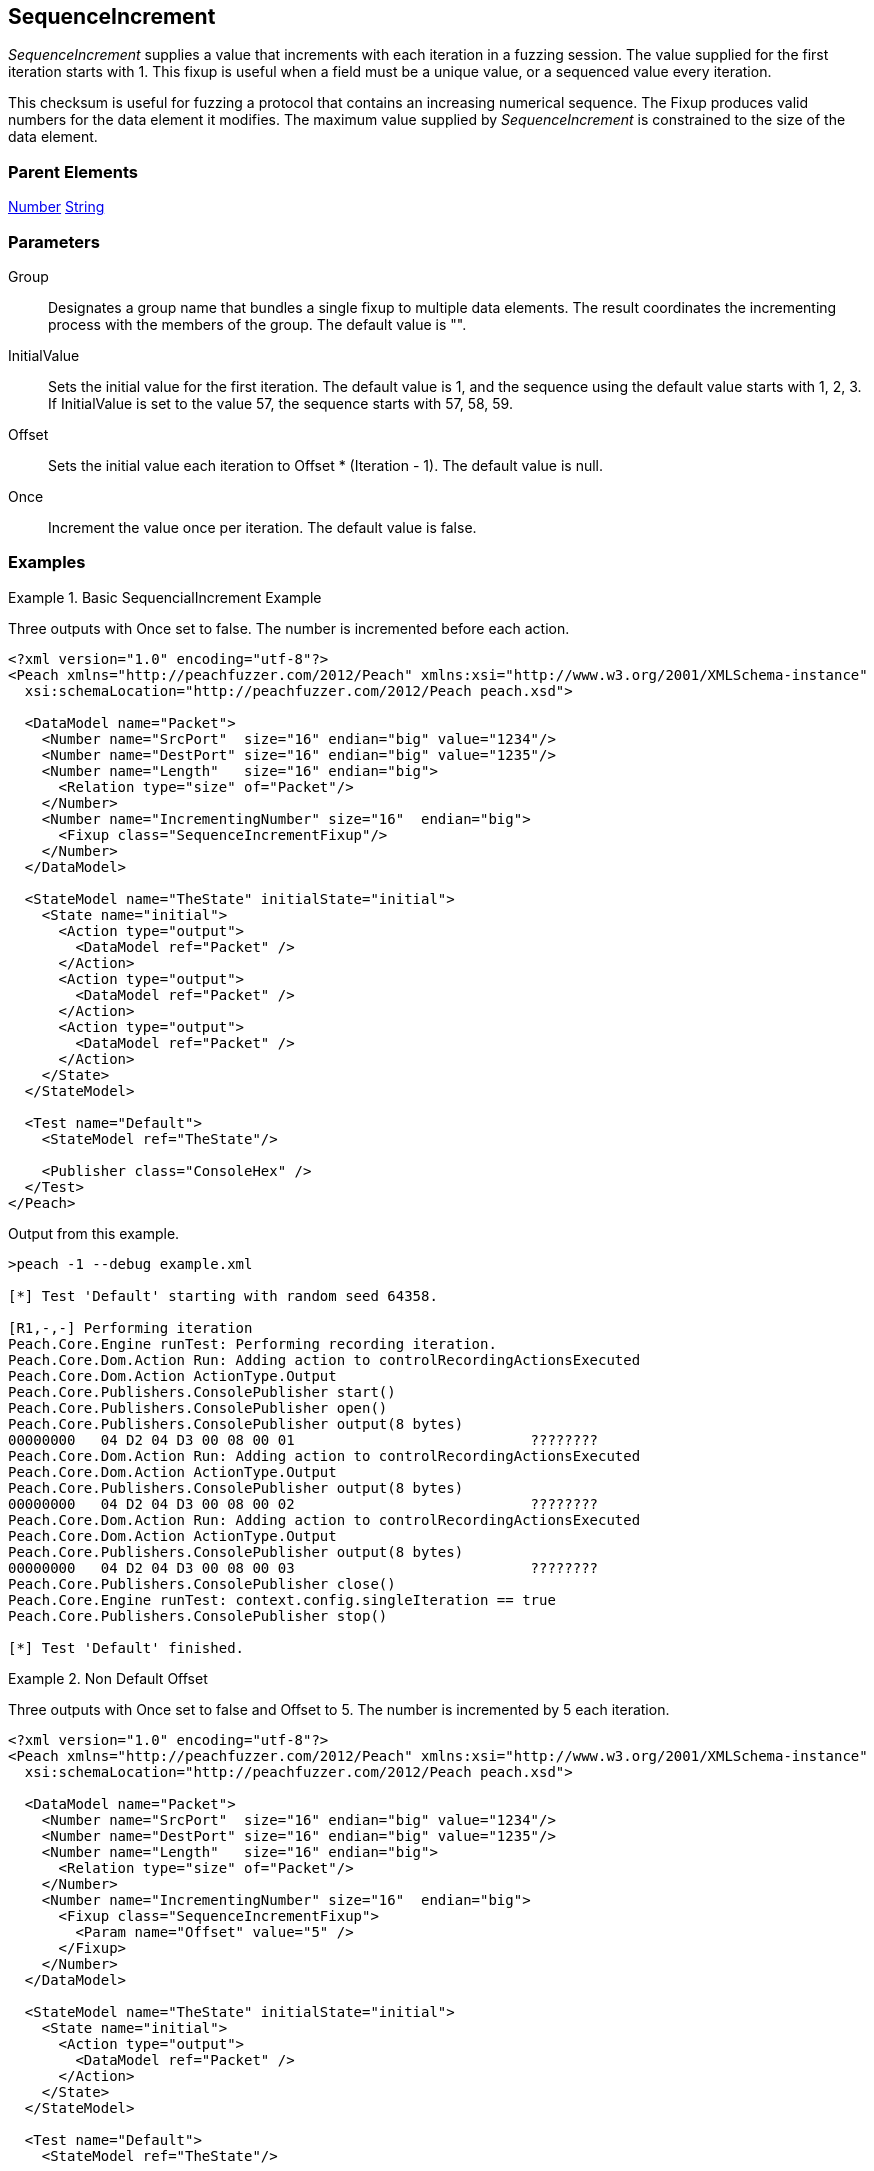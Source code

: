<<<
[[Fixups_SequenceIncrementFixup]]
== SequenceIncrement

// Reviewed:
//  - 02/18/2014: Seth & Adam: Outlined
// Expand description to include
//   Use case "This is used when fuzzing {0} "
//   Will return number within valid range of parent number
//   Actions that increment number are call, set, output
//   Discuss reentrant / skipto non-determinism
// Give full pit to run using hex publisher, test works
// Example 1
//   Once Param evaluates to true w/multiple output actions 5,5,5 -> 6,6,6
// Example 2
//   Once evaluates to false w/multiple output actions 1,2,3 -> 4,5,6
// Example 3
//   Show example off changing offset w/multiple output actions
// Test each example works
// List Parent element types
// Number, String

// Updated:
// - 02/18/2014: Mick
// Added full examples

_SequenceIncrement_ supplies a value that increments with each iteration in a fuzzing session. 
The value supplied for the first iteration starts with 1. This fixup is useful when a field 
must be a unique value, or a sequenced value every iteration.

This checksum is useful for fuzzing a protocol that contains an increasing numerical sequence. 
The Fixup produces valid numbers for the data element it modifies. The maximum value supplied 
by _SequenceIncrement_ is constrained to the size of the data element.

=== Parent Elements

xref:Number[Number]
xref:String[String]

=== Parameters

Group:: Designates a group name that bundles a single fixup to multiple data elements. The result coordinates the incrementing process with the members of the group.  The default value is "".
InitialValue:: Sets the initial value for the first iteration. The default value is 1, and the sequence using the default value starts with 1, 2, 3. If InitialValue is set to the value 57, the sequence starts with 57, 58, 59. 
Offset:: Sets the initial value each iteration to Offset * (Iteration - 1). The default value is null.
Once:: Increment the value once per iteration. The default value is false.

=== Examples

.Basic SequencialIncrement Example
==================================
Three outputs with Once set to false. The number is incremented before each action.

[source,xml]
----
<?xml version="1.0" encoding="utf-8"?>
<Peach xmlns="http://peachfuzzer.com/2012/Peach" xmlns:xsi="http://www.w3.org/2001/XMLSchema-instance"
  xsi:schemaLocation="http://peachfuzzer.com/2012/Peach peach.xsd">

  <DataModel name="Packet">
    <Number name="SrcPort"  size="16" endian="big" value="1234"/>
    <Number name="DestPort" size="16" endian="big" value="1235"/>
    <Number name="Length"   size="16" endian="big">
      <Relation type="size" of="Packet"/>
    </Number>
    <Number name="IncrementingNumber" size="16"  endian="big">
      <Fixup class="SequenceIncrementFixup"/>
    </Number>
  </DataModel>

  <StateModel name="TheState" initialState="initial">
    <State name="initial">
      <Action type="output">
        <DataModel ref="Packet" />
      </Action>
      <Action type="output">
        <DataModel ref="Packet" />
      </Action>
      <Action type="output">
        <DataModel ref="Packet" />
      </Action>
    </State>
  </StateModel>

  <Test name="Default">
    <StateModel ref="TheState"/>

    <Publisher class="ConsoleHex" />
  </Test>
</Peach>
----

Output from this example.

----
>peach -1 --debug example.xml

[*] Test 'Default' starting with random seed 64358.

[R1,-,-] Performing iteration
Peach.Core.Engine runTest: Performing recording iteration.
Peach.Core.Dom.Action Run: Adding action to controlRecordingActionsExecuted
Peach.Core.Dom.Action ActionType.Output
Peach.Core.Publishers.ConsolePublisher start()
Peach.Core.Publishers.ConsolePublisher open()
Peach.Core.Publishers.ConsolePublisher output(8 bytes)
00000000   04 D2 04 D3 00 08 00 01                            ????????
Peach.Core.Dom.Action Run: Adding action to controlRecordingActionsExecuted
Peach.Core.Dom.Action ActionType.Output
Peach.Core.Publishers.ConsolePublisher output(8 bytes)
00000000   04 D2 04 D3 00 08 00 02                            ????????
Peach.Core.Dom.Action Run: Adding action to controlRecordingActionsExecuted
Peach.Core.Dom.Action ActionType.Output
Peach.Core.Publishers.ConsolePublisher output(8 bytes)
00000000   04 D2 04 D3 00 08 00 03                            ????????
Peach.Core.Publishers.ConsolePublisher close()
Peach.Core.Engine runTest: context.config.singleIteration == true
Peach.Core.Publishers.ConsolePublisher stop()

[*] Test 'Default' finished.
----
==================================

.Non Default Offset
==================================
Three outputs with Once set to false and Offset to 5. The number is incremented by 5 each iteration.

[source,xml]
----
<?xml version="1.0" encoding="utf-8"?>
<Peach xmlns="http://peachfuzzer.com/2012/Peach" xmlns:xsi="http://www.w3.org/2001/XMLSchema-instance"
  xsi:schemaLocation="http://peachfuzzer.com/2012/Peach peach.xsd">

  <DataModel name="Packet">
    <Number name="SrcPort"  size="16" endian="big" value="1234"/>
    <Number name="DestPort" size="16" endian="big" value="1235"/>
    <Number name="Length"   size="16" endian="big">
      <Relation type="size" of="Packet"/>
    </Number>
    <Number name="IncrementingNumber" size="16"  endian="big">
      <Fixup class="SequenceIncrementFixup">
        <Param name="Offset" value="5" />
      </Fixup>
    </Number>
  </DataModel>

  <StateModel name="TheState" initialState="initial">
    <State name="initial">
      <Action type="output">
        <DataModel ref="Packet" />
      </Action>
    </State>
  </StateModel>

  <Test name="Default">
    <StateModel ref="TheState"/>

    <Publisher class="ConsoleHex" />
  </Test>
</Peach>
----

Output of this example.

----
>peach -1 --debug example.xml

[*] Test 'Default' starting with random seed 26794.

[R1,-,-] Performing iteration
Peach.Core.Engine runTest: Performing recording iteration.
Peach.Core.Dom.Action Run: Adding action to controlRecordingActionsExecuted
Peach.Core.Dom.Action ActionType.Output
Peach.Core.Publishers.ConsolePublisher start()
Peach.Core.Publishers.ConsolePublisher open()
Peach.Core.Publishers.ConsolePublisher output(8 bytes)
00000000   04 D2 04 D3 00 08 00 01                            ????????
Peach.Core.Publishers.ConsolePublisher close()
Peach.Core.Engine runTest: context.config.singleIteration == true
Peach.Core.Publishers.ConsolePublisher stop()

[*] Test 'Default' finished.
----
==================================


.Non Default Once
==================================
Three outputs with Once set to true. Each action outputs the same incremented number.

[source,xml]
----
<?xml version="1.0" encoding="utf-8"?>
<Peach xmlns="http://peachfuzzer.com/2012/Peach" xmlns:xsi="http://www.w3.org/2001/XMLSchema-instance"
  xsi:schemaLocation="http://peachfuzzer.com/2012/Peach peach.xsd">

  <DataModel name="Packet">
    <Number name="SrcPort"  size="16" endian="big" value="1234"/>
    <Number name="DestPort" size="16" endian="big" value="1235"/>
    <Number name="Length"   size="16" endian="big">
      <Relation type="size" of="Packet"/>
    </Number>
    <Number name="IncrementingNumber" size="16"  endian="big">
      <Fixup class="SequenceIncrementFixup">
        <Param name="Once" value="true" />
      </Fixup>
    </Number>
  </DataModel>

  <StateModel name="TheState" initialState="initial">
    <State name="initial">
      <Action type="output">
        <DataModel ref="Packet" />
      </Action>
      <Action type="output">
        <DataModel ref="Packet" />
      </Action>
      <Action type="output">
        <DataModel ref="Packet" />
      </Action>
    </State>
  </StateModel>

  <Test name="Default">
    <StateModel ref="TheState"/>

    <Publisher class="ConsoleHex" />
  </Test>
</Peach>
----

Output from this example.

----
>peach -1 --debug example.xml

[*] Test 'Default' starting with random seed 2157.

[R1,-,-] Performing iteration
Peach.Core.Engine runTest: Performing recording iteration.
Peach.Core.Dom.Action Run: Adding action to controlRecordingActionsExecuted
Peach.Core.Dom.Action ActionType.Output
Peach.Core.Publishers.ConsolePublisher start()
Peach.Core.Publishers.ConsolePublisher open()
Peach.Core.Publishers.ConsolePublisher output(8 bytes)
00000000   04 D2 04 D3 00 08 00 01                            ????????
Peach.Core.Dom.Action Run: Adding action to controlRecordingActionsExecuted
Peach.Core.Dom.Action ActionType.Output
Peach.Core.Publishers.ConsolePublisher output(8 bytes)
00000000   04 D2 04 D3 00 08 00 01                            ????????
Peach.Core.Dom.Action Run: Adding action to controlRecordingActionsExecuted
Peach.Core.Dom.Action ActionType.Output
Peach.Core.Publishers.ConsolePublisher output(8 bytes)
00000000   04 D2 04 D3 00 08 00 01                            ????????
Peach.Core.Publishers.ConsolePublisher close()
Peach.Core.Engine runTest: context.config.singleIteration == true
Peach.Core.Publishers.ConsolePublisher stop()

----
==================================


.Group
==================================
The group parameter coordinates the incrementing process among the data elements that specify a fixup with a common group name, as in the following DataModel.

[source,xml]
----
<?xml version="1.0" encoding="utf-8"?>

<Peach xmlns="http://peachfuzzer.com/2012/Peach" xmlns:xsi="http://www.w3.org/2001/XMLSchema-instance"
  xsi:schemaLocation="http://peachfuzzer.com/2012/Peach peach.xsd">

    <DataModel name='DM'>
		<Number name='num' size='16'>
			<Fixup class='SequenceIncrementFixup'>
				<Param name='Group' value='mygroup'/>
			</Fixup>
		</Number>
		<Number name='num2' size='16'>
			<Fixup class='SequenceIncrementFixup'>
				<Param name='Group' value='mygroup'/>
			</Fixup>
		</Number>
	</DataModel>

    <StateModel name="TheState" initialState="initial">
        <State name="initial">
          <Action type="output">
            <DataModel ref="Packet" />
          </Action>
        </State>
    </StateModel>

    <Test name="Default">
      <StateModel ref="TheState"/>

      <Publisher class="ConsoleHex" />
    </Test>
</Peach>
----

In this example, data elements "num" and "num3" each have a fixup defined with the Group parameter set to "mygroup". This means that both data elements use the same fixup. When fuzzing occurs, the fixup initially assigns the value 1 to num. The next data item, "num2", uses this fixup as well and receives the value 2. 

On the second fuzzing iteration, num and num2 receive the values 3 and 4 from the fixup, respecively.

Now, to contrast this behavior, if the Group parameter is not specified, num uses one fixup that has a starting value of 1; num2 also uses a fixup, albeit a different fixup, that has a starting value of 1. When fuzzing occurs, the fixup associated to num assigns the value 1 to num. The other fixup, associated to num2, assigns the value 1 to num2.

On the second fuzzing iteration, num and num2 receive the next values from their fixups. For num, this value is 2. For num2, the value from the second fixup is 2 as well.
==================================
